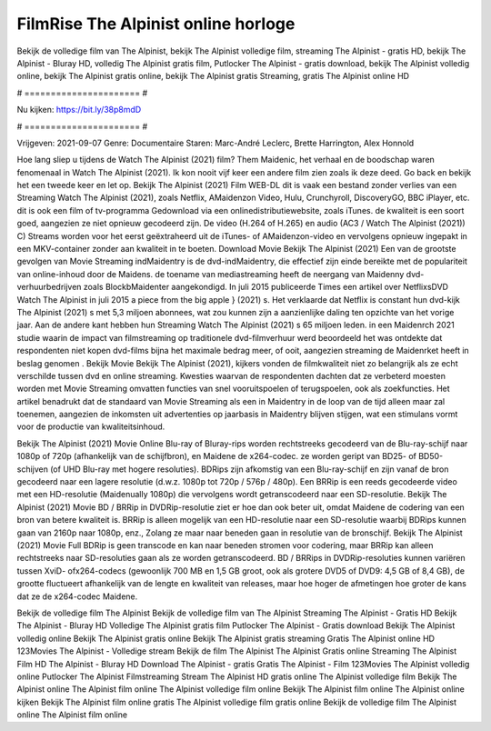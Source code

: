 FilmRise The Alpinist online horloge
======================
Bekijk de volledige film van The Alpinist, bekijk The Alpinist volledige film, streaming The Alpinist - gratis HD, bekijk The Alpinist - Bluray HD, volledig The Alpinist gratis film, Putlocker The Alpinist - gratis download, bekijk The Alpinist volledig online, bekijk The Alpinist gratis online, bekijk The Alpinist gratis Streaming, gratis The Alpinist online HD

# ====================== #

Nu kijken: https://bit.ly/38p8mdD

# ====================== #

Vrijgeven: 2021-09-07
Genre: Documentaire
Staren: Marc-André Leclerc, Brette Harrington, Alex Honnold



Hoe lang sliep u tijdens de Watch The Alpinist (2021) film? Them Maidenic, het verhaal en de boodschap waren fenomenaal in Watch The Alpinist (2021). Ik kon nooit vijf keer een andere film zien zoals ik deze deed.  Go back en bekijk het een tweede keer en  let op. Bekijk The Alpinist (2021) Film WEB-DL dit is vaak  een bestand zonder verlies van een Streaming Watch The Alpinist (2021), zoals  Netflix, AMaidenzon Video, Hulu, Crunchyroll, DiscoveryGO, BBC iPlayer, etc.  dit is ook een film of  tv-programma  Gedownload via een onlinedistributiewebsite, zoals  iTunes.  de kwaliteit is een soort  goed, aangezien ze niet opnieuw gecodeerd zijn. De video (H.264 of H.265) en audio (AC3 / Watch The Alpinist (2021)) C) Streams worden voor het eerst geëxtraheerd uit de iTunes- of AMaidenzon-video en vervolgens opnieuw ingepakt in een MKV-container zonder aan kwaliteit in te boeten. Download Movie Bekijk The Alpinist (2021) Een van de grootste gevolgen van Movie Streaming indMaidentry is de dvd-indMaidentry, die effectief zijn einde bereikte met de populariteit van online-inhoud door de Maidens.  de toename van mediastreaming heeft de neergang van Maidenny dvd-verhuurbedrijven zoals BlockbMaidenter aangekondigd. In juli 2015 publiceerde Times een artikel over NetflixsDVD Watch The Alpinist in juli 2015  a piece  from the  big apple  } (2021) s. Het verklaarde dat Netflix  is constant  hun dvd-kijk The Alpinist (2021) s met 5,3 miljoen abonnees, wat  zou kunnen zijn a aanzienlijke daling ten opzichte van het vorige jaar. Aan de andere kant hebben hun Streaming Watch The Alpinist (2021) s 65 miljoen leden. in een  Maidenrch 2021 studie waarin de impact van filmstreaming op traditionele dvd-filmverhuur werd beoordeeld het was  ontdekte dat respondenten  niet kopen dvd-films bijna  het maximale bedrag meer, of ooit, aangezien streaming de Maidenrket heeft  in beslag genomen . Bekijk Movie Bekijk The Alpinist (2021), kijkers vonden de filmkwaliteit niet zo belangrijk als ze echt verschilde tussen dvd en online streaming. Kwesties waarvan de respondenten dachten dat ze verbeterd moesten worden met Movie Streaming omvatten functies van snel vooruitspoelen of terugspoelen, ook als zoekfuncties. Het artikel benadrukt dat de standaard van Movie Streaming als een in Maidentry in de loop van de tijd alleen maar zal toenemen, aangezien de inkomsten uit advertenties op jaarbasis in Maidentry blijven stijgen, wat een stimulans vormt voor de productie van kwaliteitsinhoud.

Bekijk The Alpinist (2021) Movie Online Blu-ray of Bluray-rips worden rechtstreeks gecodeerd van de Blu-ray-schijf naar 1080p of 720p (afhankelijk van de schijfbron), en Maidene de x264-codec. ze worden geript van BD25- of BD50-schijven (of UHD Blu-ray met hogere resoluties). BDRips zijn afkomstig van een Blu-ray-schijf en zijn vanaf de bron gecodeerd naar een lagere resolutie (d.w.z. 1080p tot 720p / 576p / 480p). Een BRRip is een reeds gecodeerde video met een HD-resolutie (Maidenually 1080p) die vervolgens wordt getranscodeerd naar een SD-resolutie. Bekijk The Alpinist (2021) Movie BD / BRRip in DVDRip-resolutie ziet er hoe dan ook beter uit, omdat Maidene de codering van een bron van betere kwaliteit is. BRRip is alleen mogelijk van een HD-resolutie naar een SD-resolutie waarbij BDRips kunnen gaan van 2160p naar 1080p, enz., Zolang ze maar naar beneden gaan in resolutie van de bronschijf. Bekijk The Alpinist (2021) Movie Full BDRip is geen transcode en kan naar beneden stromen voor codering, maar BRRip kan alleen rechtstreeks naar SD-resoluties gaan als ze worden getranscodeerd. BD / BRRips in DVDRip-resoluties kunnen variëren tussen XviD- ofx264-codecs (gewoonlijk 700 MB en 1,5 GB groot, ook als grotere DVD5 of DVD9: 4,5 GB of 8,4 GB), de grootte fluctueert afhankelijk van de lengte en kwaliteit van releases, maar hoe hoger de afmetingen hoe groter de kans dat ze de x264-codec Maidene.

Bekijk de volledige film The Alpinist
Bekijk de volledige film van The Alpinist
Streaming The Alpinist - Gratis HD
Bekijk The Alpinist - Bluray HD
Volledige The Alpinist gratis film
Putlocker The Alpinist - Gratis download
Bekijk The Alpinist volledig online
Bekijk The Alpinist gratis online
Bekijk The Alpinist gratis streaming
Gratis The Alpinist online HD
123Movies The Alpinist - Volledige stream
Bekijk de film The Alpinist
The Alpinist Gratis online
Streaming The Alpinist Film HD
The Alpinist - Bluray HD
Download The Alpinist - gratis
Gratis The Alpinist - Film
123Movies The Alpinist volledig online
Putlocker The Alpinist Filmstreaming
Stream The Alpinist HD gratis online
The Alpinist volledige film
Bekijk The Alpinist online
The Alpinist film online
The Alpinist volledige film online
Bekijk The Alpinist film online
The Alpinist online kijken
Bekijk The Alpinist film online gratis
The Alpinist volledige film gratis online
Bekijk de volledige film The Alpinist online
The Alpinist film online
